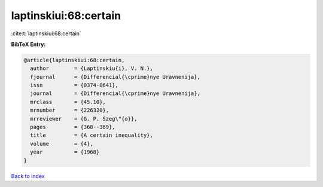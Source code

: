 laptinskiui:68:certain
======================

:cite:t:`laptinskiui:68:certain`

**BibTeX Entry:**

.. code-block:: bibtex

   @article{laptinskiui:68:certain,
     author        = {Laptinskiu{i}, V. N.},
     fjournal      = {Differencial{\cprime}nye Uravnenija},
     issn          = {0374-0641},
     journal       = {Differencial{\cprime}nye Uravnenija},
     mrclass       = {45.10},
     mrnumber      = {226320},
     mrreviewer    = {G. P. Szeg\"{o}},
     pages         = {368--369},
     title         = {A certain inequality},
     volume        = {4},
     year          = {1968}
   }

`Back to index <../By-Cite-Keys.html>`__
